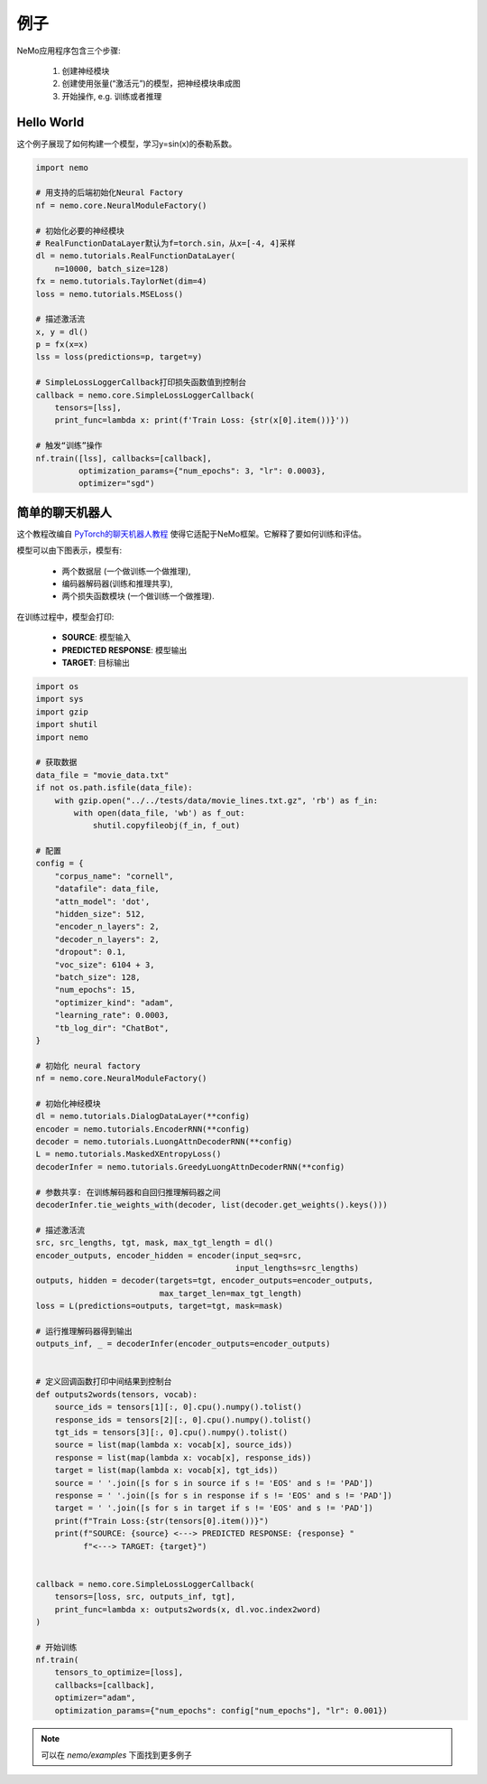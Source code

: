 例子
========

NeMo应用程序包含三个步骤:

    (1) 创建神经模块
    (2) 创建使用张量(“激活元”)的模型，把神经模块串成图
    (3) 开始操作, e.g. 训练或者推理


Hello World 
------------

这个例子展现了如何构建一个模型，学习y=sin(x)的泰勒系数。

.. code-block:: python

    import nemo

    # 用支持的后端初始化Neural Factory
    nf = nemo.core.NeuralModuleFactory()

    # 初始化必要的神经模块
    # RealFunctionDataLayer默认为f=torch.sin，从x=[-4, 4]采样
    dl = nemo.tutorials.RealFunctionDataLayer(
        n=10000, batch_size=128)
    fx = nemo.tutorials.TaylorNet(dim=4)
    loss = nemo.tutorials.MSELoss()

    # 描述激活流
    x, y = dl()
    p = fx(x=x)
    lss = loss(predictions=p, target=y)

    # SimpleLossLoggerCallback打印损失函数值到控制台
    callback = nemo.core.SimpleLossLoggerCallback(
        tensors=[lss],
        print_func=lambda x: print(f'Train Loss: {str(x[0].item())}'))

    # 触发“训练”操作
    nf.train([lss], callbacks=[callback],
             optimization_params={"num_epochs": 3, "lr": 0.0003},
             optimizer="sgd")

简单的聊天机器人
---------------

这个教程改编自 `PyTorch的聊天机器人教程 <https://pytorch.org/tutorials/beginner/chatbot_tutorial.html>`_ 使得它适配于NeMo框架。它解释了要如何训练和评估。

模型可以由下图表示，模型有:

    * 两个数据层 (一个做训练一个做推理),
    * 编码器解码器(训练和推理共享),
    * 两个损失函数模块 (一个做训练一个做推理).

.. image:: chatbot.png

在训练过程中，模型会打印:

    * **SOURCE**:  模型输入
    * **PREDICTED RESPONSE**: 模型输出
    * **TARGET**:  目标输出

.. code-block:: python

    import os
    import sys
    import gzip
    import shutil
    import nemo

    # 获取数据
    data_file = "movie_data.txt"
    if not os.path.isfile(data_file):
        with gzip.open("../../tests/data/movie_lines.txt.gz", 'rb') as f_in:
            with open(data_file, 'wb') as f_out:
                shutil.copyfileobj(f_in, f_out)

    # 配置
    config = {
        "corpus_name": "cornell",
        "datafile": data_file,
        "attn_model": 'dot',
        "hidden_size": 512,
        "encoder_n_layers": 2,
        "decoder_n_layers": 2,
        "dropout": 0.1,
        "voc_size": 6104 + 3,
        "batch_size": 128,
        "num_epochs": 15,
        "optimizer_kind": "adam",
        "learning_rate": 0.0003,
        "tb_log_dir": "ChatBot",
    }

    # 初始化 neural factory
    nf = nemo.core.NeuralModuleFactory()

    # 初始化神经模块
    dl = nemo.tutorials.DialogDataLayer(**config)
    encoder = nemo.tutorials.EncoderRNN(**config)
    decoder = nemo.tutorials.LuongAttnDecoderRNN(**config)
    L = nemo.tutorials.MaskedXEntropyLoss()
    decoderInfer = nemo.tutorials.GreedyLuongAttnDecoderRNN(**config)

    # 参数共享: 在训练解码器和自回归推理解码器之间
    decoderInfer.tie_weights_with(decoder, list(decoder.get_weights().keys()))

    # 描述激活流
    src, src_lengths, tgt, mask, max_tgt_length = dl()
    encoder_outputs, encoder_hidden = encoder(input_seq=src,
                                              input_lengths=src_lengths)
    outputs, hidden = decoder(targets=tgt, encoder_outputs=encoder_outputs,
                              max_target_len=max_tgt_length)
    loss = L(predictions=outputs, target=tgt, mask=mask)

    # 运行推理解码器得到输出
    outputs_inf, _ = decoderInfer(encoder_outputs=encoder_outputs)


    # 定义回调函数打印中间结果到控制台
    def outputs2words(tensors, vocab):
        source_ids = tensors[1][:, 0].cpu().numpy().tolist()
        response_ids = tensors[2][:, 0].cpu().numpy().tolist()
        tgt_ids = tensors[3][:, 0].cpu().numpy().tolist()
        source = list(map(lambda x: vocab[x], source_ids))
        response = list(map(lambda x: vocab[x], response_ids))
        target = list(map(lambda x: vocab[x], tgt_ids))
        source = ' '.join([s for s in source if s != 'EOS' and s != 'PAD'])
        response = ' '.join([s for s in response if s != 'EOS' and s != 'PAD'])
        target = ' '.join([s for s in target if s != 'EOS' and s != 'PAD'])
        print(f"Train Loss:{str(tensors[0].item())}")
        print(f"SOURCE: {source} <---> PREDICTED RESPONSE: {response} "
              f"<---> TARGET: {target}")


    callback = nemo.core.SimpleLossLoggerCallback(
        tensors=[loss, src, outputs_inf, tgt],
        print_func=lambda x: outputs2words(x, dl.voc.index2word)
    )

    # 开始训练
    nf.train(
        tensors_to_optimize=[loss],
        callbacks=[callback],
        optimizer="adam",
        optimization_params={"num_epochs": config["num_epochs"], "lr": 0.001})

.. note::
    可以在 `nemo/examples` 下面找到更多例子

